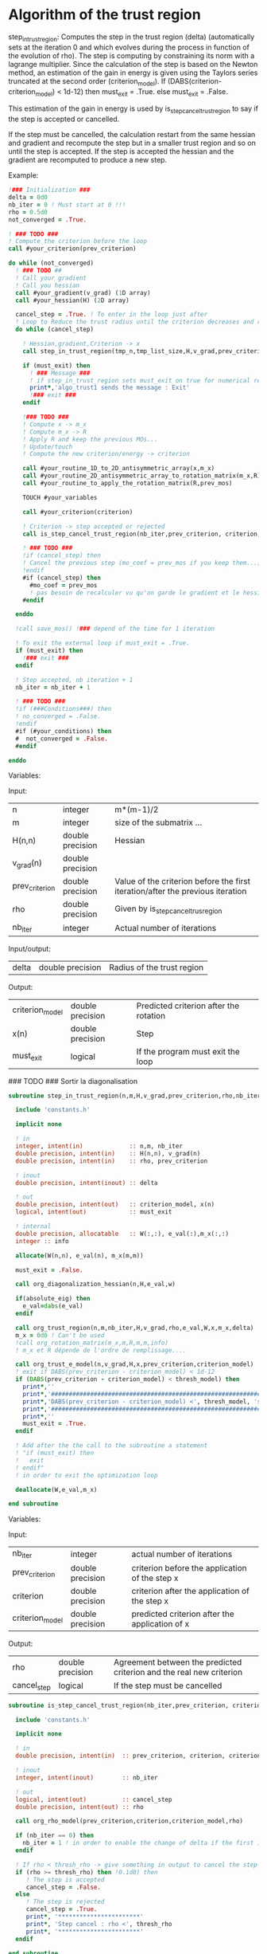 * Algorithm of the trust region

step_in_trust_region:
Computes the step in the trust region (delta)
(automatically sets at the iteration 0 and which evolves during the
process in function of the evolution of rho). The step is computing by
constraining its norm with a lagrange multiplier.
Since the calculation of the step is based on the Newton method, an
estimation of the gain in energy is given using the Taylors series
truncated at the second order (criterion_model).
If (DABS(criterion-criterion_model) < 1d-12) then 
  must_exit = .True.
else 
  must_exit = .False.

This estimation of the gain in energy is used by
is_step_cancel_trust_region to say if the step is accepted or cancelled. 

If the step must be cancelled, the calculation restart from the same
hessian and gradient and recompute the step but in a smaller trust
region and so on until the step is accepted. If the step is accepted
the hessian and the gradient are recomputed to produce a new step.

Example:

#+BEGIN_SRC f90
  !### Initialization ###
  delta = 0d0
  nb_iter = 0 ! Must start at 0 !!!
  rho = 0.5d0
  not_converged = .True.

  ! ### TODO ###
  ! Compute the criterion before the loop
  call #your_criterion(prev_criterion)

  do while (not_converged)
    ! ### TODO ## 
    ! Call your gradient
    ! Call you hessian
    call #your_gradient(v_grad) (1D array)
    call #your_hessian(H) (2D array) 

    cancel_step = .True. ! To enter in the loop just after 
    ! Loop to Reduce the trust radius until the criterion decreases and rho >= thresh_rho
    do while (cancel_step)

      ! Hessian,gradient,Criterion -> x 
      call step_in_trust_region(tmp_n,tmp_list_size,H,v_grad,prev_criterion,rho,nb_iter,delta,criterion_model,tmp_x,must_exit)

      if (must_exit) then
        ! ### Message ###
        ! if step_in_trust_region sets must_exit on true for numerical reasons
        print*,'algo_trust1 sends the message : Exit'
        !### exit ###
      endif

      !### TODO ###  
      ! Compute x -> m_x
      ! Compute m_x -> R
      ! Apply R and keep the previous MOs...
      ! Update/touch 
      ! Compute the new criterion/energy -> criterion

      call #your_routine_1D_to_2D_antisymmetric_array(x,m_x)
      call #your_routine_2D_antisymmetric_array_to_rotation_matrix(m_x,R)
      call #your_routine_to_apply_the_rotation_matrix(R,prev_mos)

      TOUCH #your_variables
      
      call #your_criterion(criterion)

      ! Criterion -> step accepted or rejected 
      call is_step_cancel_trust_region(nb_iter,prev_criterion, criterion, criterion_model,rho,cancel_step)

      ! ### TODO ###
      !if (cancel_step) then
      ! Cancel the previous step (mo_coef = prev_mos if you keep them...)
      !endif
      #if (cancel_step) then
        #mo_coef = prev_mos
        ! pas besoin de recalculer vu qu'on garde le gradient et le hessien
      #endif

    enddo

    !call save_mos() !### depend of the time for 1 iteration

    ! To exit the external loop if must_exit = .True.
    if (must_exit) then
      !### exit ###
    endif 

    ! Step accepted, nb iteration + 1
    nb_iter = nb_iter + 1

    ! ### TODO ###
    !if (###Conditions###) then
    ! no_converged = .False.
    !endif
    #if (#your_conditions) then
    #  not_converged = .False.
    #endif

  enddo
#+END_SRC

Variables:

Input:
| n               | integer          | m*(m-1)/2                                                                       |
| m               | integer          | size of the submatrix ...                                                       |
| H(n,n)          | double precision | Hessian                                                                         |
| v_grad(n)       | double precision |                                                                                 |
| prev_criterion  | double precision | Value of the criterion before the first iteration/after the previous iteration  |
| rho             | double precision | Given by is_step_cancel_trus_region                                             |
| nb_iter         | integer          | Actual number of iterations                                                     |

Input/output:
| delta           | double precision | Radius of the trust region                                                      |

Output:
| criterion_model | double precision | Predicted criterion after the rotation                                          |
| x(n)            | double precision | Step                                                                            |
| must_exit       | logical          | If the program must exit the loop                                               |


### TODO ### Sortir la diagonalisation

#+BEGIN_SRC f90 :comments org :tangle algo_trust.irp.f
subroutine step_in_trust_region(n,m,H,v_grad,prev_criterion,rho,nb_iter,delta,criterion_model,x,must_exit)

  include 'constants.h'

  implicit none

  ! in
  integer, intent(in)             :: n,m, nb_iter
  double precision, intent(in)    :: H(n,n), v_grad(n)
  double precision, intent(in)    :: rho, prev_criterion

  ! inout
  double precision, intent(inout) :: delta

  ! out
  double precision, intent(out)   :: criterion_model, x(n)
  logical, intent(out)            :: must_exit

  ! internal
  double precision, allocatable   :: W(:,:), e_val(:),m_x(:,:)
  integer :: info

  allocate(W(n,n), e_val(n), m_x(m,m))
  
  must_exit = .False.
  
  call org_diagonalization_hessian(n,H,e_val,w)

  if(absolute_eig) then
    e_val=dabs(e_val)
  endif

  call org_trust_region(n,m,nb_iter,H,v_grad,rho,e_val,W,x,m_x,delta)
  m_x = 0d0 ! Can't be used
  !call org_rotation_matrix(m_x,m,R,m,m,info)
  ! m_x et R dépende de l'ordre de remplissage....
  
  call org_trust_e_model(n,v_grad,H,x,prev_criterion,criterion_model)
  ! exit if DABS(prev_criterion - criterion_model) < 1d-12
  if (DABS(prev_criterion - criterion_model) < thresh_model) then
    print*,''
    print*,'###############################################################################'
    print*,'DABS(prev_criterion - criterion_model) <', thresh_model, 'stop the trust region'
    print*,'###############################################################################'
    print*,''
    must_exit = .True.
  endif

  ! Add after the the call to the subroutine a statement
  ! "if (must_exit) then
  !   exit
  ! endif"
  ! in order to exit the optimization loop

  deallocate(W,e_val,m_x)

end subroutine
#+END_SRC

Variables:

Input:
| nb_iter         | integer          | actual number of iterations                    |
| prev_criterion  | double precision | criterion before the application of the step x |
| criterion       | double precision | criterion after the application of the step x  |
| criterion_model | double precision | predicted criterion after the application of x |

Output:
| rho         | double precision | Agreement between the predicted criterion and the real new criterion |
| cancel_step | logical          | If the step must be cancelled                                        |

#+BEGIN_SRC f90 :comments org :tangle algo_trust.irp.f
subroutine is_step_cancel_trust_region(nb_iter,prev_criterion, criterion, criterion_model,rho,cancel_step)

  include 'constants.h'

  implicit none
 
  ! in
  double precision, intent(in)  :: prev_criterion, criterion, criterion_model
  
  ! inout
  integer, intent(inout)        :: nb_iter

  ! out
  logical, intent(out)          :: cancel_step
  double precision, intent(out) :: rho

  call org_rho_model(prev_criterion,criterion,criterion_model,rho)
  
  if (nb_iter == 0) then
    nb_iter = 1 ! in order to enable the change of delta if the first iteration is cancelled  
  endif

  ! If rho < thresh_rho -> give something in output to cancel the step
  if (rho >= thresh_rho) then !0.1d0) then
     ! The step is accepted
     cancel_step = .False.
  else
     ! The step is rejected
     cancel_step = .True.
     print*, '***********************'
     print*, 'Step cancel : rho <', thresh_rho
     print*, '***********************'
  endif
  
end subroutine
#+END_SRC
